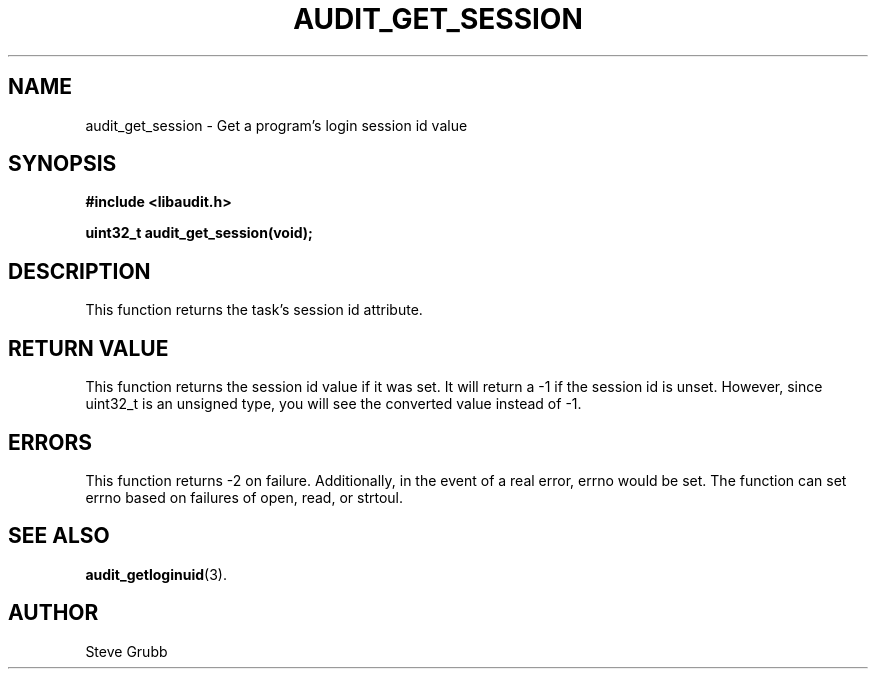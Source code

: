 .TH "AUDIT_GET_SESSION" "3" "Dec 2016" "Red Hat" "Linux Audit API"
.SH NAME
audit_get_session \- Get a program's login session id value
.SH SYNOPSIS
.nf
.B #include <libaudit.h>
.PP
.BI "uint32_t audit_get_session(void);"
.fi

.SH DESCRIPTION
This function returns the task's session id attribute.

.SH "RETURN VALUE"

This function returns the session id value if it was set. It will return a \-1 if the session id is unset. However, since uint32_t is an unsigned type, you will see the converted value instead of \-1.

.SH "ERRORS"

This function returns \-2 on failure. Additionally, in the event of a real error, errno would be set. The function can set errno based on failures of open, read, or strtoul.

.SH "SEE ALSO"

.BR audit_getloginuid (3).

.SH AUTHOR
Steve Grubb
